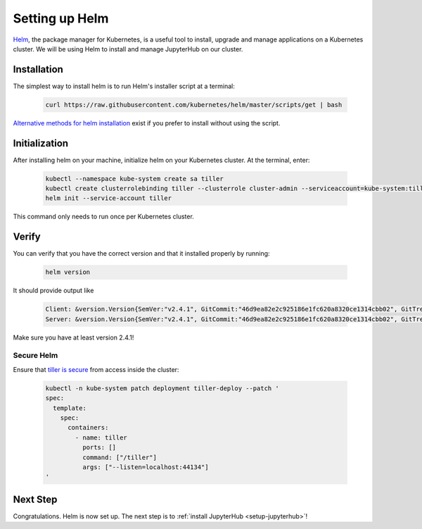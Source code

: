 .. _setup-helm:

Setting up Helm
===============

`Helm <https://helm.sh/>`_, the package manager for Kubernetes, is a useful tool
to install, upgrade and manage applications on a Kubernetes cluster. We will be
using Helm to install and manage JupyterHub on our cluster.

Installation
------------

The simplest way to install helm is to run Helm's installer script at a
terminal:

   .. code:: bash

      curl https://raw.githubusercontent.com/kubernetes/helm/master/scripts/get | bash

`Alternative methods for helm installation <https://github.com/kubernetes/helm/blob/master/docs/install.md>`_
exist if you prefer to install without using the script.

Initialization
--------------

After installing helm on your machine, initialize helm on your Kubernetes
cluster. At the terminal, enter:

   .. code:: bash

      kubectl --namespace kube-system create sa tiller
      kubectl create clusterrolebinding tiller --clusterrole cluster-admin --serviceaccount=kube-system:tiller
      helm init --service-account tiller

This command only needs to run once per Kubernetes cluster.

Verify
------

You can verify that you have the correct version and that it installed
properly by running:

   .. code:: bash

      helm version

It should provide output like

   .. code-block:: bash

      Client: &version.Version{SemVer:"v2.4.1", GitCommit:"46d9ea82e2c925186e1fc620a8320ce1314cbb02", GitTreeState:"clean"}
      Server: &version.Version{SemVer:"v2.4.1", GitCommit:"46d9ea82e2c925186e1fc620a8320ce1314cbb02", GitTreeState:"clean"}

Make sure you have at least version 2.4.1!

Secure Helm
~~~~~~~~~~~

Ensure that `tiller is secure <https://engineering.bitnami.com/articles/helm-security.html>`_ from access inside the cluster:

   .. code:: bash

      kubectl -n kube-system patch deployment tiller-deploy --patch '
      spec:
        template:
          spec:
            containers:
              - name: tiller
                ports: []
                command: ["/tiller"]
                args: ["--listen=localhost:44134"]
      '

Next Step
---------

Congratulations. Helm is now set up. The next step is to
:ref:`install JupyterHub <setup-jupyterhub>`!
